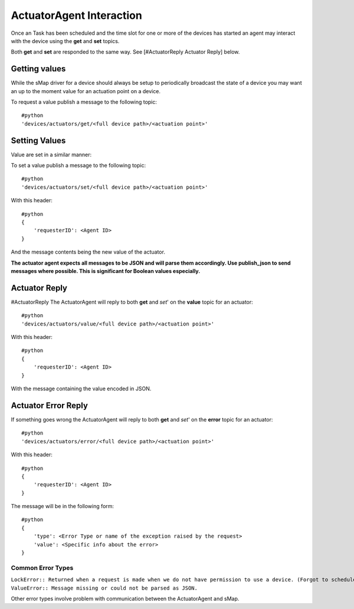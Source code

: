 ActuatorAgent Interaction
-------------------------

Once an Task has been scheduled and the time slot for one or more of the
devices has started an agent may interact with the device using the
**get** and **set** topics.

Both **get** and **set** are responded to the same way. See
[#ActuatorReply Actuator Reply] below.

Getting values
~~~~~~~~~~~~~~

While the sMap driver for a device should always be setup to
periodically broadcast the state of a device you may want an up to the
moment value for an actuation point on a device.

To request a value publish a message to the following topic:

::

    #python
    'devices/actuators/get/<full device path>/<actuation point>'

Setting Values
~~~~~~~~~~~~~~

Value are set in a similar manner:

To set a value publish a message to the following topic:

::

    #python
    'devices/actuators/set/<full device path>/<actuation point>'

With this header:

::

    #python
    {
        'requesterID': <Agent ID>
    }

And the message contents being the new value of the actuator.

**The actuator agent expects all messages to be JSON and will parse them
accordingly. Use publish\_json to send messages where possible. This is
significant for Boolean values especially.**

Actuator Reply
~~~~~~~~~~~~~~

#ActuatorReply The ActuatorAgent will reply to both **get** and *set*'
on the **value** topic for an actuator:

::

    #python
    'devices/actuators/value/<full device path>/<actuation point>'

With this header:

::

    #python
    {
        'requesterID': <Agent ID>
    }

With the message containing the value encoded in JSON.

Actuator Error Reply
~~~~~~~~~~~~~~~~~~~~

If something goes wrong the ActuatorAgent will reply to both **get** and
*set*' on the **error** topic for an actuator:

::

    #python
    'devices/actuators/error/<full device path>/<actuation point>'

With this header:

::

    #python
    {
        'requesterID': <Agent ID>
    }

The message will be in the following form:

::

    #python
    {
        'type': <Error Type or name of the exception raised by the request>
        'value': <Specific info about the error>
    }

Common Error Types
^^^^^^^^^^^^^^^^^^

| ``LockError:: Returned when a request is made when we do not have permission to use a device. (Forgot to schedule, preempted and we did not handle the preemption message correctly, ran out of time in time slot, etc...)``
| ``ValueError:: Message missing or could not be parsed as JSON.``

Other error types involve problem with communication between the
ActuatorAgent and sMap.

